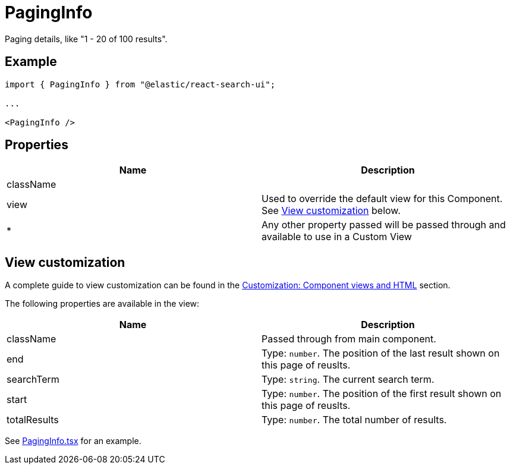 [[api-react-components-paging-info]]
= PagingInfo

// :keywords: demo

Paging details, like "1 - 20 of 100 results".

[discrete]
[[api-react-components-paging-info-example]]
== Example

[source,jsx]
----

import { PagingInfo } from "@elastic/react-search-ui";

...

<PagingInfo />
----

[discrete]
[[api-react-components-paging-info-properties]]
== Properties

|===
| Name| Description

| className
|

| view
| Used to override the default view for this Component. See <<api-react-components-paging-info-view-customization,View customization>> below.

| *
| Any other property passed will be passed through and available to use in a Custom View
|===

[discrete]
[[api-react-components-paging-info-view-customization]]
== View customization

A complete guide to view customization can be found in the <<guides-customizing-styles-and-html-customizing-html,Customization: Component views and HTML>> section.

The following properties are available in the view:

|===
| Name| Description

| className
| Passed through from main component.

| end
| Type: `number`. The position of the last result shown on this page of reuslts.

| searchTerm
| Type: `string`. The current search term.

| start
| Type: `number`. The position of the first result shown on this page of reuslts.

| totalResults
| Type: `number`. The total number of results.
|===

See https://github.com/elastic/search-ui/blob/main/packages/react-search-ui-views/src/PagingInfo.tsx[PagingInfo.tsx] for an example.
